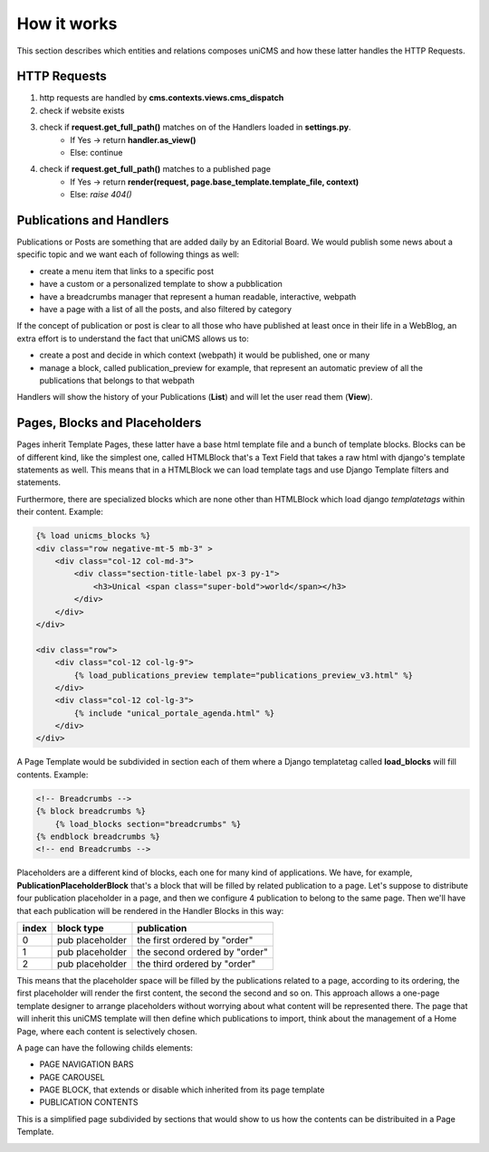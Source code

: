 How it works
------------

This section describes which entities and relations composes uniCMS and 
how these latter handles the HTTP Requests.


.. image:: ../images/relations.png


HTTP Requests
*************

1. http requests are handled by **cms.contexts.views.cms_dispatch**
2. check if website exists
3. check if **request.get_full_path()** matches on of the Handlers loaded in **settings.py**. 
    - If Yes -> return **handler.as_view()**
    - Else: continue
4. check if **request.get_full_path()** matches to a published page
    - If Yes -> return **render(request, page.base_template.template_file, context)**
    - Else: `raise 404()`


Publications and Handlers
*************************

Publications or Posts are something that are added daily by an Editorial Board.
We would publish some news about a specific topic and we want each of following things as well:

- create a menu item that links to a specific post
- have a custom or a personalized template to show a pubblication
- have a breadcrumbs manager that represent a human readable, interactive, webpath
- have a page with a list of all the posts, and also filtered by category

If the concept of publication or post is clear to all those who have 
published at least once in their life in a WebBlog, an extra effort is 
to understand the fact that uniCMS allows us to:

- create a post and decide in which context (webpath) it would be published, one or many
- manage a block, called publication_preview for example, that represent 
  an automatic preview of all the publications that belongs to that webpath

Handlers will show the history of your Publications (**List**) and will 
let the user read them (**View**).


Pages, Blocks and Placeholders
******************************************************

Pages inherit Template Pages, these latter have a base html template file and 
a bunch of template blocks. Blocks can be of different kind, like the 
simplest one, called HTMLBlock that's a Text Field that takes 
a raw html with django's template statements as well. This means that in a HTMLBlock we can load 
template tags and use Django Template filters and statements.

Furthermore, there are specialized blocks which are none other than 
HTMLBlock which load django *templatetags* within their content. Example:

.. code-block:: html

    {% load unicms_blocks %}
    <div class="row negative-mt-5 mb-3" >
        <div class="col-12 col-md-3">
            <div class="section-title-label px-3 py-1">
                <h3>Unical <span class="super-bold">world</span></h3>
            </div>
        </div>
    </div>

    <div class="row">
        <div class="col-12 col-lg-9">
            {% load_publications_preview template="publications_preview_v3.html" %}
        </div>
        <div class="col-12 col-lg-3">
            {% include "unical_portale_agenda.html" %}
        </div>
    </div>



A Page Template would be subdivided in section each of them where a Django 
templatetag called **load_blocks** will fill contents. Example:

.. code-block:: html

    <!-- Breadcrumbs -->
    {% block breadcrumbs %}
        {% load_blocks section="breadcrumbs" %}
    {% endblock breadcrumbs %}
    <!-- end Breadcrumbs -->


Placeholders are a different kind of blocks, each one for many kind of applications.
We have, for example, **PublicationPlaceholderBlock** that's a block that will be filled 
by related publication to a page. Let's suppose to distribute 
four publication placeholder in a page, 
and then we configure 4 publication to belong to the same page. Then we'll have
that each publication will be rendered in the Handler Blocks in this way:


+------------+-----------------+------------------------------+
| index      | block type      | publication                  |
+============+=================+==============================+
| 0          | pub placeholder | the first ordered by "order" |
+------------+-----------------+------------------------------+
| 1          | pub placeholder | the second ordered by "order"| 
+------------+-----------------+------------------------------+
| 2          | pub placeholder | the third ordered by "order" |
+------------+-----------------+------------------------------+


This means that the placeholder space will be filled by the publications 
related to a page, according to its ordering, the first placeholder 
will render the first content, the second the second and so on. 
This approach allows a one-page template designer to arrange placeholders 
without worrying about what content will be represented there. 
The page that will inherit this uniCMS template will then define which 
publications to import, think about the management of a 
Home Page, where each content is selectively chosen.

A page can have the following childs elements:

- PAGE NAVIGATION BARS 
- PAGE CAROUSEL 
- PAGE BLOCK, that extends or disable which inherited from its page template
- PUBLICATION CONTENTS


This is a simplified page subdivided by sections that would show to us 
how the contents can be distribuited in a Page Template.


.. image:: ../images/page_blocks.png
    :align: center
